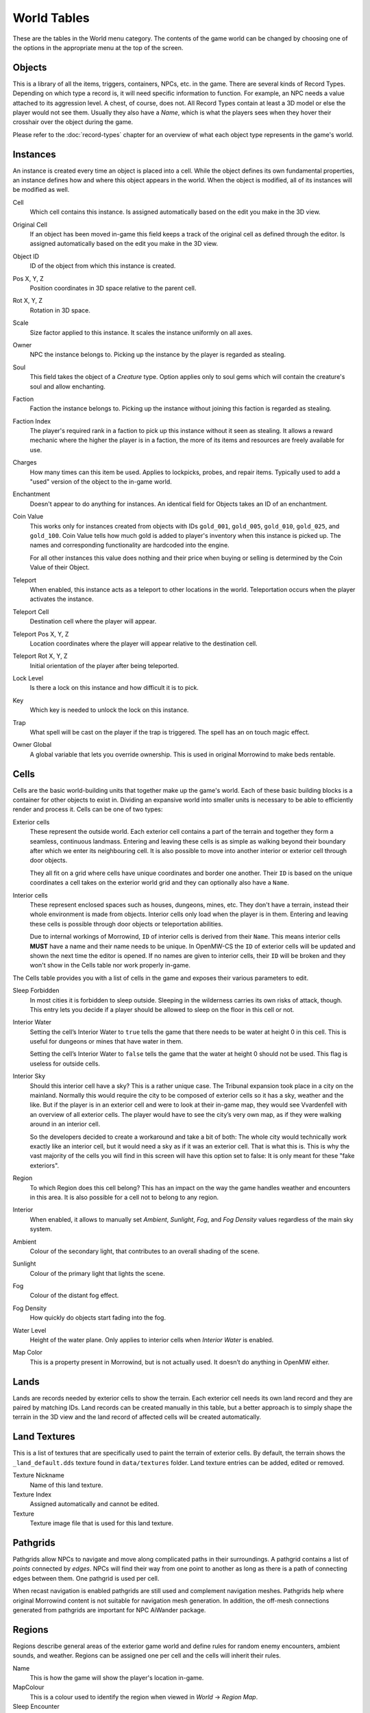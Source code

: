 World Tables
############

These are the tables in the World menu category. The contents of the game world 
can be changed by choosing one of the options in the appropriate menu at the top 
of the screen.


Objects
*******

This is a library of all the items, triggers, containers, NPCs, etc. in the game.
There are several kinds of Record Types. Depending on which type a record 
is, it will need specific information to function. For example, an NPC needs a 
value attached to its aggression level. A chest, of course, does not. All Record 
Types contain at least a 3D model or else the player would not see them. Usually 
they also have a *Name*, which is what the players sees when they hover their 
crosshair over the object during the game.

Please refer to the :doc:`record-types` chapter for an overview of what each
object type represents in the game's world.


Instances
*********

An instance is created every time an object is placed into a cell. While the 
object defines its own fundamental properties, an instance defines how and where 
this object appears in the world. When the object is modified, all of its 
instances will be modified as well.

Cell
    Which cell contains this instance. Is assigned automatically based on the 
    edit you make in the 3D view.

Original Cell
    If an object has been moved in-game this field keeps a track of the original 
    cell as defined through the editor. Is assigned automatically based on the edit 
    you make in the 3D view. 

Object ID
    ID of the object from which this instance is created.
    
Pos X, Y, Z
    Position coordinates in 3D space relative to the parent cell.

Rot X, Y, Z
    Rotation in 3D space.

Scale
    Size factor applied to this instance. It scales the instance uniformly on 
    all axes.

Owner
    NPC the instance belongs to. Picking up the instance by the player is 
    regarded as stealing.

Soul
    This field takes the object of a *Creature* type. Option applies only to 
    soul gems which will contain the creature's soul and allow enchanting. 
    
Faction
    Faction the instance belongs to. Picking up the instance without joining 
    this faction is regarded as stealing.
    
Faction Index
    The player's required rank in a faction to pick up this instance without it
    seen as stealing. It allows a reward mechanic where the higher the player
    is in a faction, the more of its items and resources are freely
    available for use.
    
Charges
    How many times can this item be used. Applies to lockpicks, probes, and 
    repair items. Typically used to add a "used" version of the object to the
    in-game world.
    
Enchantment
    Doesn't appear to do anything for instances. An identical field for Objects 
    takes an ID of an enchantment.
    
Coin Value
    This works only for instances created from objects with IDs ``gold_001``, 
    ``gold_005``, ``gold_010``, ``gold_025``, and ``gold_100``. Coin Value tells how 
    much gold is added to player's inventory when this instance is picked up. The 
    names and corresponding functionality are hardcoded into the engine.
    
    For all other instances this value does nothing and their price when buying 
    or selling is determined by the Coin Value of their Object.    
    
Teleport
    When enabled, this instance acts as a teleport to other locations in the world.
    Teleportation occurs when the player activates the instance.

Teleport Cell
    Destination cell where the player will appear.

Teleport Pos X, Y, Z
    Location coordinates where the player will appear relative to the 
    destination cell.

Teleport Rot X, Y, Z
    Initial orientation of the player after being teleported. 

Lock Level
    Is there a lock on this instance and how difficult it is to pick.
    
Key
    Which key is needed to unlock the lock on this instance.

Trap
    What spell will be cast on the player if the trap is triggered. The spell
    has an on touch magic effect.

Owner Global
    A global variable that lets you override ownership. This is used in original 
    Morrowind to make beds rentable.


Cells
*****

Cells are the basic world-building units that together make up the game's world. 
Each of these basic building blocks is a container for other objects to exist in.
Dividing an expansive world into smaller units is necessary to be able to 
efficiently render and process it. Cells can be one of two types:
    
Exterior cells
    These represent the outside world. Each exterior cell contains a part of the
    terrain and together they form a seamless, continuous landmass. Entering and
    leaving these cells is as simple as walking beyond their boundary after which
    we enter its neighbouring cell. It is also possible to move into another
    interior or exterior cell through door objects.
    
    They all fit on a grid where cells have unique coordinates and border one
    another. Their ``ID`` is based on the unique coordinates a cell takes on the
    exterior world grid and they can optionally also have a ``Name``.

Interior cells
    These represent enclosed spaces such as houses, dungeons, mines, etc. They 
    don't have a terrain, instead their whole environment is made from objects. 
    Interior cells only load when the player is in them. Entering and leaving these 
    cells is possible through door objects or teleportation abilities.
    
    Due to internal workings of Morrowind, ``ID`` of interior cells is derived 
    from their ``Name``. This means interior cells **MUST** have a name and their
    name needs to be unique. In OpenMW-CS the ``ID`` of exterior cells will be
    updated and shown the next time the editor is opened. If no names are given to
    interior cells, their ``ID`` will be broken and they won't show in the Cells
    table nor work properly in-game.

The Cells table provides you with a list of cells in the game and exposes 
their various parameters to edit.

Sleep Forbidden
   In most cities it is forbidden to sleep outside. Sleeping in the wilderness
   carries its own risks of attack, though. This entry lets you decide if a
   player should be allowed to sleep on the floor in this cell or not.

Interior Water
   Setting the cell’s Interior Water to ``true`` tells the game that there needs
   to be water at height 0 in this cell. This is useful for dungeons or mines
   that have water in them.

   Setting the cell’s Interior Water to ``false`` tells the game that the water
   at height 0 should not be used. This flag is useless for outside cells.

Interior Sky
   Should this interior cell have a sky? This is a rather unique case. The
   Tribunal expansion took place in a city on the mainland. Normally this would
   require the city to be composed of exterior cells so it has a sky, weather
   and the like. But if the player is in an exterior cell and were to look at
   their in-game map, they would see Vvardenfell with an overview of all
   exterior cells. The player would have to see the city’s very own map, as if
   they were walking around in an interior cell.
   
   So the developers decided to create a workaround and take a bit of both: The
   whole city would technically work exactly like an interior cell, but it
   would need a sky as if it was an exterior cell. That is what this is. This
   is why the vast majority of the cells you will find in this screen will have
   this option set to false: It is only meant for these "fake exteriors".

Region
   To which Region does this cell belong? This has an impact on the way the
   game handles weather and encounters in this area. It is also possible for a
   cell not to belong to any region.

Interior
    When enabled, it allows to manually set *Ambient*, *Sunlight*, *Fog*, 
    and *Fog Density* values regardless of the main sky system.
    
Ambient
    Colour of the secondary light, that contributes to an overall shading of the 
    scene.
    
Sunlight
    Colour of the primary light that lights the scene.
    
Fog
    Colour of the distant fog effect.
    
Fog Density
    How quickly do objects start fading into the fog.

Water Level
    Height of the water plane. Only applies to interior cells
    when *Interior Water* is enabled.
    
Map Color
    This is a property present in Morrowind, but is not actually used.
    It doesn’t do anything in OpenMW either.


Lands
*****

Lands are records needed by exterior cells to show the terrain. Each exterior 
cell needs its own land record and they are paired by matching IDs. Land records
can be created manually in this table, but a better approach is to simply shape
the terrain in the 3D view and the land record of affected cells will be
created automatically.


Land Textures
*************

This is a list of textures that are specifically used to paint the terrain of 
exterior cells. By default, the terrain shows the ``_land_default.dds`` texture 
found in ``data/textures`` folder. Land texture entries can be added, edited or
removed.

Texture Nickname
    Name of this land texture.

Texture Index
    Assigned automatically and cannot be edited.
    
Texture
    Texture image file that is used for this land texture.


Pathgrids
*********

Pathgrids allow NPCs to navigate and move along complicated paths in their surroundings.
A pathgrid contains a list of *points* connected by *edges*. NPCs will
find their way from one point to another as long as there is a path of 
connecting edges between them. One pathgrid is used per cell.

When recast navigation is enabled pathgrids are still used and complement 
navigation meshes. Pathgrids help where original Morrowind content is not 
suitable for navigation mesh generation. In addition, the off-mesh connections 
generated from pathgrids are important for NPC AiWander package.


Regions
*******

Regions describe general areas of the exterior game world and define rules for 
random enemy encounters, ambient sounds, and weather. Regions can be assigned 
one per cell and the cells will inherit their rules.

Name
   This is how the game will show the player's location in-game.

MapColour
   This is a colour used to identify the region when viewed in *World* → *Region Map*.

Sleep Encounter
   This field takes an object of the *Creature Levelled List* type. This object 
   defines what kinds of enemies the player might encounter when sleeping outside 
   in the wilderness.

Weather
    A table listing all available weather types and their chance to occur while 
    the player is in this region. Entries cannot be added or removed.

Sounds
    A table listing ambient sounds that will randomly play while the player is 
    in this region. Entries can be freely added or removed.


Region Map
**********

The region map shows a grid of exterior cells, their relative positions to one 
another, and regions they belong to. In summary, it shows the world map. 
Compared to the cells table which is a list, this view helps visualize the world.
Region map does not show interior cells.
